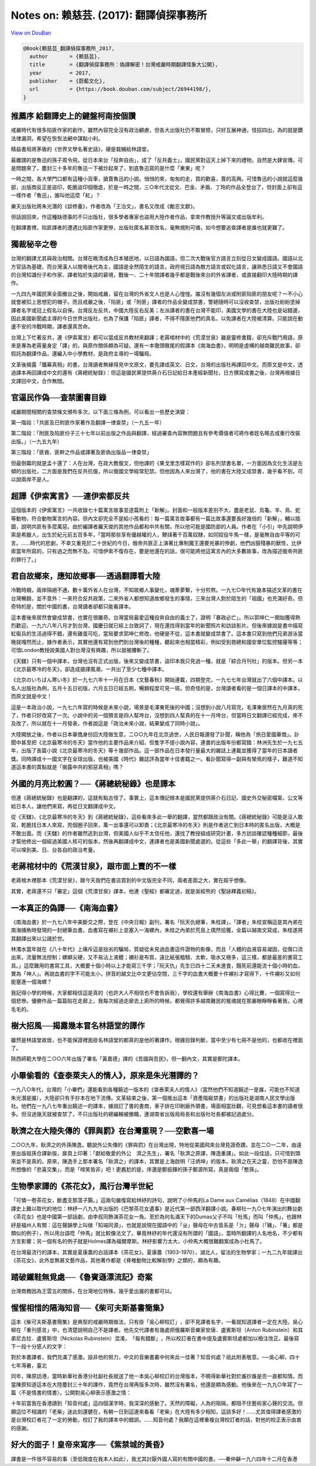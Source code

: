 Notes on: 赖慈芸. (2017): 翻譯偵探事務所
========================================

`View on DouBan <https://book.douban.com/subject/26944198/>`_

.. code-block:: bibtex

   @Book{赖慈芸_翻譯偵探事務所_2017,
     author       = {赖慈芸},
     title        = {翻譯偵探事務所：偽譯解密！台灣戒嚴時期翻譯怪象大公開},
     year         = 2017,
     publisher    = {蔚藍文化},
     url          = {https://book.douban.com/subject/26944198/},
   }

推薦序 給翻譯史上的鍵盤柯南按個讚
---------------------------------

戒嚴時代有很多陷匪作家的創作，雖然內容完全沒有政治顧慮，但各大出版社仍不敢冒險，只好互展神通，怪招四出，為的就是鑽法律漏洞，希望在恢恢法網中謀點小利。

精益書局將茅盾的《世界文學名著史話》，硬是栽贓給林語堂。

最離譜的是魯迅的孫子周令飛，從日本來台「投奔自由」，成了「反共義士」，國民黨對這天上掉下來的禮物，自然是大肆宣傳。可是問題來了，塵封三十多年的魯迅一下被炒起來了，到底魯迅寫的是什麼「東東」呢？

一時之間，各大學門口都有這種小貨車，搶賣魯迅的小說。悄悄的來，匆匆的走，買的歡喜，賣的高興。可惜魯迅的小說就這麼幾部，出版商反正是盜印，乾脆盜印個徹底，於是一時之間，三○年代沈從文、巴金、矛盾、丁玲的作品全登台了，但封面上卻有這一樣作者「魯迅」，誰叫他這麼「紅」？

樂天出版社將朱光潛的《談修養》，作者改為「王治文」，書名又改成《勵志文獻》。

但話說回來，作這種缺德事的不只出版社，很多學者專家也盜用大陸作者作品，拿來作教授升等論文或出版牟利。

在翻譯書裡，陷匪譯者的遭遇比陷匪作家更慘，出版社匿名甚至改名，毫無規則可循，如今想要追查譯者是誰也就更難了。


獨裁秘辛之卷
------------

台灣的翻譯尤其與政治相關。台灣在晚清成為日本殖民地，以日語為國語，但二次大戰後官方語言立刻從日文變成國語。國語以北方官話為基礎，而台灣漢人以閩粵後代為主，國語是全然陌生的語言。政府視日語為敵方語言或奴化語言，讓熟悉日語又不會國語的台灣知識份子和作家、譯者陷於失語的窘境，戰後一、二十年間譯者幾乎都是戰後來台的外省譯者，或直接翻印大陸時期的譯作。

一九四九年國民黨全面撤台之後，開始戒嚴，留在台灣的外省文人也是人心惶惶。誰沒有幾個左派或附匪陷匪的朋友呢？一不小心就會被扣上思想犯的帽子。而且戒嚴之後，「陷匪」或「附匪」譯者的作品全變成禁書，警總隨時可以沒收查禁，出版社紛紛塗掉譯者名字或冠上假名以自保。台灣反左反共，中國大陸反右反美；左派譯者的書在台灣不能印，美國文學的書在大陸也是站錯邊，因此美國新聞處主導的今日世界出版社，也為了保護「陷匪」譯者，不得不隱匿他們的真名，以免譯者在大陸被清算。只能說在動盪不安的冷戰時期，譯者還真苦命。

台灣上下忙著反共，連《伊索寓言》都可以當成反共教材來翻譯；老蔣棺材中的《荒漠甘泉》雖是靈修書籍，卻充斥戰鬥用語，原來是專為老蔣量身定「譯」的，與原作關係頗為可疑。還有一本徹頭徹尾的假譯本《南海血書》，明明是虛構的越南難民故事，卻假託為翻譯作品，還編入中小學教材，是政府主導的一場騙局。

文革後揭露「鐵幕真相」的書，台灣讀者無緣得見中文原文，要先譯成英文、日文，台灣的出版社再譯回中文。而原文是中文，透過譯本再回譯成中文的還有《蔣總統秘錄》：但這是國民黨提供蔣介石日記給日本產經新聞社，日方撰寫成書之後，台灣再根據日文譯回中文，合作無間。


官逼民作偽──查禁圖書目錄
------------------------

戒嚴期間相關的查禁條文頒布多次，以下面三條為例，可以看出一些歷史演變：

第一階段：「共匪及已附匪作家著作及翻譯一律查禁」（一九五一年）

第二階段：「附匪及陷匪份子三十七年以前出版之作品與翻譯，經過審查內容無問題且有參考價值者可將作者姓名略去或重行改裝出版。」（一九五九年）

第三階段：「匪酋、匪幹之作品或譯著及匪偽出版品一律查禁」

但最倒霉的就是孟十還了：人在台灣，在政大教俄文，但他譯的《果戈里怎樣寫作的》卻名列禁書名單，一方面因為文化生活是左傾的出版社，二方面是我們在反共抗俄，所以俄國文學經常犯禁。但他因為人來台灣了，他的書在大陸又成禁書，幾乎看不到，可以說兩岸不是人。


超譯《伊索寓言》──連伊索都反共
------------------------------

這個版本的《伊索寓言》一共收錄七十篇寓言故事並逐篇附上「新解」。封面和一般版本差別不大，盡是老鼠、烏龜、羊、鳥、蛇等動物，符合動物寓言的內容。但內文卻完全不是給小孩看的：每一篇寓言故事都有一篇比故事還要長好幾倍的「新解」，輔以插圖，說明共匪有多麼萬惡。由於編譯者羅天俊的其他作品都和中共有關，所以他可能是國防部的人員。作者在「小引」中先說明伊索是希臘人，出生於紀元前五百多年，「當時那些享有優越權的人，鞭撻著千百萬奴隸，如同奴役牛馬一樣，是毫無自由平等的可言。……時代的悲劇，不幸又重見於二十世紀的今日，俄帝共匪正上演著比專制魔王還要兇暴的慘劇，他們凶狠殘暴的獸性，比伊索當年所寫的，只有過之而無不及。可惜伊索不復存在，要是他還在的話，很可能將他這寓言內的大多數故事，改為描述俄帝共匪的罪行了。」


君自故鄉來，應知故鄉事──透過翻譯看大陸
--------------------------------------

冷戰時期，兩岸隔絕不通，數十萬外省人在台灣，不知故鄉人事變化，魂牽夢繫，十分煎熬。一九七○年代有幾本描述文革的書在台灣暢銷，並不意外：一來符合反共政策，二來外省人都想知道故鄉發生的事情，三來台灣人對於陌生的「祖國」也充滿好奇。但奇特的是，關於中國的書，台灣讀者卻都只能看譯本。

這本書後來居然會變成禁書，也實在很離奇。台灣當局最愛這種投奔自由的義士了，證明「暴政必亡」。所以郭坤仁一開始獲得熱烈歡迎，一九六八年八月才到台灣，國慶日就已經上台致詞了，現在還找得到當年的新聞照片和訪談影片。但後來據說是書中描寫紅衛兵的生活過得不錯，還有雞蛋可吃，當局要求郭坤仁修改，他硬是不從，這本書就變成禁書了。這本書只寫到他們兄弟游泳當晚就嘎然而止，據作者表示，其實他還有寫到他們到台灣後的種種，聽起來也相當精彩，例如受到救總和國安單位監控騷擾等等；可惜London教授說美國人對台灣沒有興趣，所以就被腰斬了。

《天讎》只有一個中譯本，台灣也沒有正式出版，後來又變成禁書，盜印本我只見過一種，就是「綜合月刊社」的版本。但另一本《北京最寒冷的冬天》，卻造成搶譯風潮，一共出了至少七種中譯本。

《北京のいちばん寒い冬》於一九七六年十一月在日本《文藝春秋》開始連載，四期登完，一九七七年台灣就出了六個中譯本。以名人出版社為例，五月十五日初版，六月五日已經五刷，暢銷程度可見一斑。但奇怪的是，台灣讀者看的是一個日譯本的中譯本，而原文就是中文！

這是一本政治小說，一九七六年寫的時候是未來小說，場景是毛澤東死後的中國；沒想到小說八月寫完，毛澤東居然在九月真的死了，作者只好改寫了一次。小說中的另一個預言是四人幫垮台，沒想到四人幫真的在十一月垮台，但當時日文翻譯已經完成，來不及改了，所以就在十一月發表，作者說這是「政治未來小說，結果變成了同時小說」。

大陸開放之後，作者以日本華僑身份回大陸做生意，二○○九年在北京過世，人民日報還發了訃聞，稱他為「旅日愛國華僑」。訃聞中甚至把《北京最寒冷的冬天》當作他的主要作品來介紹，但隻字不提小說內容，連書的出版年份都寫錯：林洲先生於一九七五年，出版了長篇小說《北京最寒冷的冬天》等十幾部作品。這一部作品在日本發行量最大的雜誌上連載並獲得了當年的日本讀者獎。同時譯成十一國文字在全球出版，也被美國《時代》雜誌評為當年十佳書籍之一。看訃聞寫得一副與有榮焉的樣子，難道不知道這本書的賣點就是「揭露中共的邪惡真相」嗎？


外國的月亮比較圓？──《蔣總統秘錄》也是譯本
------------------------------------------

但連《蔣總統秘錄》也是翻譯的，這就有點古怪了。事實上，這本傳記根本是國民黨提供蔣介石日記、國史外交秘密檔案、公文等給日本人，讓他們來寫，再從日文翻譯成中文。

從《天讎》、《北京最寒冷的冬天》到《蔣總統秘錄》，這些看來多此一舉的翻譯，當然都跟政治有關。《蔣總統秘錄》可能是沒人敢寫，乾脆找日本人來寫，兜個圈子回來，萬一出事還可以卸責；《北京最寒冷的冬天》則是作者逃亡到日本時的匿名出版，大概是不敢出面。而《天讎》的作者雖然逃到台灣，但美國人似乎不太信任他，還找了教授組成研究計畫，多方訪談確認種種細節，最後才幫他修出一個經過美國人核可的版本，然後再翻譯成中文，連譯者也是美國新聞處選的。從這些「多此一舉」的翻譯背後，其實可以嗅到美、日、台各自的政治考量。


老蔣棺材中的《荒漠甘泉》，跟市面上賣的不一樣
--------------------------------------------

老蔣棺木裡那本《荒漠甘泉》，跟今天我們在書店買到的中文版完全不同，兩者差距之大，實在超乎想像。

其實，老蔣還不只「審定」這個《荒漠甘泉》譯本，他連《聖經》都審定過，就是吳經熊的《聖詠釋義初稿》。


一本真正的偽譯──《南海血書》
----------------------------

《南海血書》於一九七八年中美斷交之際，登在《中央日報》副刊，署名「阮天仇絕筆，朱桂譯」，「譯者」朱桂宣稱這是其內弟在南海捕魚時發現的一封絕筆血書。血書寫在襯衫上並塞入一海螺內，朱桂之內弟於荒島上偶然拾獲，全篇以越南文寫成，朱桂遂將其翻譯出來以公諸於世。

林濁水當年就在《八十年代》上痛斥這是拙劣的騙局，質疑從未見過血書這件證物的影像，而且「人體的血液容易凝固，從傷口流出來，流量無法控制；螺螄尖硬，又不易沾上液體；襯衫是布質，遠比紙張粗糙、太軟，吸水又極多，這三樣，都是最差的書寫工具。」這麼難用的書寫工具，大概要十個小時以上才能寫三千字；「阮天仇」先生已四十二天未進食，餓死前還能流十個小時的血，實為「神人」。再說血書的字不可能太小，拼音的越文比中文更佔空間，三千字的血書大概要十件襯衫才寫得下，十件襯衫又如何能塞進一個海螺？

我記得小學的時候，大家都相信這是真的（也許大人不相信也不會告訴我），學校還有舉辦《南海血書》心得比賽，一個寫得比一個悲慘。優勝作品一篇篇貼在走廊上，我每次經過走廊去上廁所的時候，都覺得許多越南難民的冤魂就在那裏眼睜睜看著我，心裡毛毛的。


樹大招風──揭露幾本冒名林語堂的譯作
----------------------------------

雖然是林語堂故居，也不能保證裡面掛名林語堂的都真的是他的著譯作。根據目錄判斷，當中至少有七冊不是他的，也都收在裡面了。

陝西師範大學在二○○六年出版了署名「黃嘉德」譯的《吾國與吾民》，但一翻內文，其實是鄭陀譯本。


小畢偷看的《查泰萊夫人的情人》，原來是朱光潛譯的？
--------------------------------------------------

一九八○年代，台灣的「小畢們」還能看到各種饒述一版本的《查泰萊夫人的情人》（當然他們不知道饒述一是誰，可能也不知道朱光潛是誰），大陸卻只有手抄本在地下流傳。文革結束之後，第一個推出這本「資產階級禁書」的出版社是湖南人民文學出版社。他們在一九八七年重出饒述一的譯本，據說訂了書的書商，車子排在印刷廠外領書，場面相當壯觀，可見想看這本書的讀者很多。但沒過幾天就被查禁了，不只出版社的總編輯被撤職，連湖南省出版局局長和出版社社長都被記過處分。


耿濟之在大陸失傳的《罪與罰》在台灣重現？──空歡喜一場
----------------------------------------------------

二○○九年，耿濟之的外孫陳逸，聽說外公失傳的《罪與罰》在台灣出現，特地從美國飛來台灣見證奇蹟。並在二○一二年，由遠景出版祖孫合譯新版，扉頁上印著：「獻給敬愛的外公　濟之先生」，署名「耿濟之原譯，陳逸重譯」。如此一段佳話，只可惜到頭來並不是真的。原來，陳逸手上那本署名「耿濟之」的譯本，其實是上海啟明「汪炳坤」的版本。耿濟之在天之靈，恐怕不是陳逸所想像的「悲喜交集」，而是「啼笑皆非」吧！更尷尬的是，序還是鄭振鐸的孫子鄭源所寫，真是兩個「憨孫」。


生物學家譯的《茶花女》，風行台灣半世紀
--------------------------------------

「可憐一卷茶花女，斷盡支那蕩子腸。」這兩句嚴復寫給林紓的詩句，說明了小仲馬的La Dame aux Camélias（1848）在中國翻譯史上難以取代的地位：林紓一八九九年出版的《巴黎茶花女遺事》是近代第一部西洋翻譯小說。春柳社一九○七年演出的舞台劇《茶花女》也是中國第一部話劇，由李叔同飾演茶花女一角。至於為何名滿天下的Dumas父子不叫「杜馬」而叫「仲馬」，也跟林紓是福州人有關：這在聲韻學上叫做「知端同源」，也就是說現在國語中的「ㄓ」聲母在中古音系是「ㄉ」聲母（「豬」、「箸」都是類似的例子），所以用台語唸「仲馬」就比較像法文了。畢竟林紓的年代還沒有所謂的「國語」，當時所翻譯的人名地名，不少都有方言影響；另一個有名的例子就是Holmes譯為福爾摩斯。林紓影響力太大，小仲馬大概很難翻案成為小杜馬了。

在台灣最流行的譯本，其實是夏康農的白話譯本《茶花女》。夏康農（1903-1970），湖北人，留法的生物學家；一九二九年就譯出《茶花女》，此外並無甚文藝作品，其他著作都是《脊椎動物比較解剖學》之類的，頗為有趣。


踏破鐵鞋無覓處──《魯賓遜漂流記》奇案
------------------------------------

台灣商務因為王雲五的關係，在台灣地位特殊，幾乎愛出誰的書都可以。


惺惺相惜的隔海知音──《柴可夫斯基書簡集》
----------------------------------------

這本《柴可夫斯基書簡集》是典型的戒嚴時期做法，只有掛「吳心柳校訂」​，卻不見譯者名字，一看就知道譯者一定在大陸。吳心柳在「重刊感言」中，也清楚說明自己不是譯者。他先交代譯者有幾處把俄羅斯音樂家安唐．盧賓斯坦（Anton Rubinstein）和其弟尼古拉．盧賓斯坦（Nickolas Rubinstein）混淆，​「每有錯斷」​，所以校訂者在書中提及盧賓斯坦處都加以檢注改正。最後寫下一段十分感人的文字：

對於本書譯者，我們充滿了感激。設非他的努力，中文的音樂書叢中何來此一佳著？知音何處？祇此附表敬意。──吳心柳，四十七年溽暑，臺北

同年，陳原訪港，當時新華社香港分社副社長就送了他一本吳心柳校訂的台灣版本，不曉得新華社對於誰抄誰是否一直都知情。而當陳原知道這本在大陸塵封三十年的譯作，竟然在台灣再版多次時，雖然沒有署名，他還是頗為感動。他後來在一九九○年寫了一篇〈不是情書的情書〉，公開對吳心柳表示感激之情：

十年前當我在香港讀到「知音何處」這四個漢字時，我深深的感動了。天然的障礙，人為的阻隔，都阻不住藝術家心聲的交流。但願這位不相識的「老柴」迷此刻還健在，有朝一日到這邊來看看「老柴」在大陸有多少相知，這該多好！……尤其值得譯者感激的是台灣校訂者花了一定的勞動，校訂了我的譯本中的錯誤。……知音何處？我願在這裡重複台灣校訂者的話，對他的校正表示由衷的感謝。


好大的面子！皇帝來寫序──《紫禁城的黃昏》
----------------------------------------

譯書是一件很不容易的事（至低限度在我本人如此），我尤其討厭外國人寫的有關中國的書。──秦仲龢一九六四年十二月在香港
